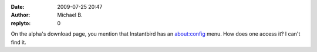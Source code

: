 :date: 2009-07-25 20:47
:author: Michael B.
:replyto: 0

On the alpha's download page, you mention that Instantbird has an about:config menu. How does one access it? I can't find it.
